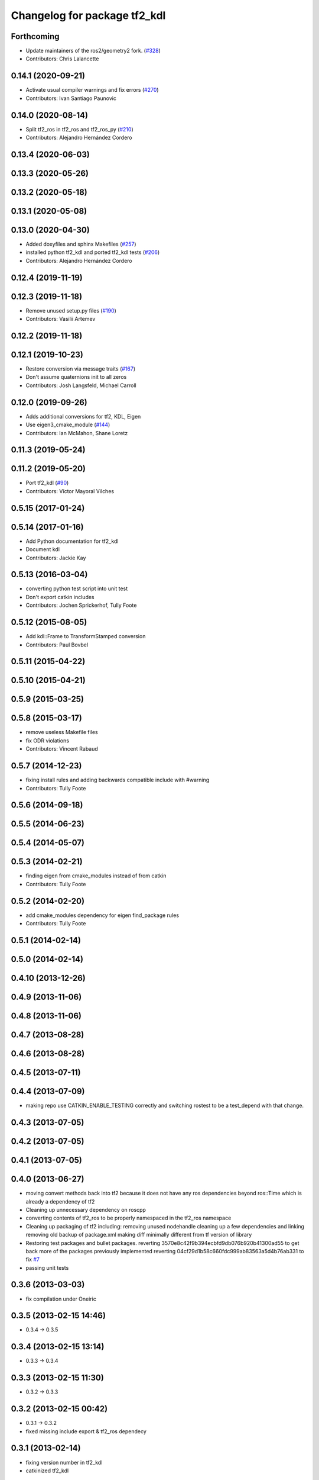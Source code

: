 ^^^^^^^^^^^^^^^^^^^^^^^^^^^^^
Changelog for package tf2_kdl
^^^^^^^^^^^^^^^^^^^^^^^^^^^^^

Forthcoming
-----------
* Update maintainers of the ros2/geometry2 fork. (`#328 <https://github.com/ros2/geometry2/issues/328>`_)
* Contributors: Chris Lalancette

0.14.1 (2020-09-21)
-------------------
* Activate usual compiler warnings and fix errors (`#270 <https://github.com/ros2/geometry2/issues/270>`_)
* Contributors: Ivan Santiago Paunovic

0.14.0 (2020-08-14)
-------------------
* Split tf2_ros in tf2_ros and tf2_ros_py (`#210 <https://github.com/ros2/geometry2/issues/210>`_)
* Contributors: Alejandro Hernández Cordero

0.13.4 (2020-06-03)
-------------------

0.13.3 (2020-05-26)
-------------------

0.13.2 (2020-05-18)
-------------------

0.13.1 (2020-05-08)
-------------------

0.13.0 (2020-04-30)
-------------------
* Added doxyfiles and sphinx Makefiles (`#257 <https://github.com/ros2/geometry2/issues/257>`_)
* installed python tf2_kdl and ported tf2_kdl tests (`#206 <https://github.com/ros2/geometry2/issues/206>`_)
* Contributors: Alejandro Hernández Cordero

0.12.4 (2019-11-19)
-------------------

0.12.3 (2019-11-18)
-------------------
* Remove unused setup.py files (`#190 <https://github.com/ros2/geometry2/issues/190>`_)
* Contributors: Vasilii Artemev

0.12.2 (2019-11-18)
-------------------

0.12.1 (2019-10-23)
-------------------
* Restore conversion via message traits (`#167 <https://github.com/ros2/geometry2/issues/167>`_)
* Don't assume quaternions init to all zeros
* Contributors: Josh Langsfeld, Michael Carroll

0.12.0 (2019-09-26)
-------------------
* Adds additional conversions for tf2, KDL, Eigen
* Use eigen3_cmake_module (`#144 <https://github.com/ros2/geometry2/issues/144>`_)
* Contributors: Ian McMahon, Shane Loretz

0.11.3 (2019-05-24)
-------------------

0.11.2 (2019-05-20)
-------------------
* Port tf2_kdl (`#90 <https://github.com/ros2/geometry2/issues/90>`_)
* Contributors: Víctor Mayoral Vilches

0.5.15 (2017-01-24)
-------------------

0.5.14 (2017-01-16)
-------------------
* Add Python documentation for tf2_kdl
* Document kdl
* Contributors: Jackie Kay

0.5.13 (2016-03-04)
-------------------
* converting python test script into unit test
* Don't export catkin includes
* Contributors: Jochen Sprickerhof, Tully Foote

0.5.12 (2015-08-05)
-------------------
* Add kdl::Frame to TransformStamped conversion
* Contributors: Paul Bovbel

0.5.11 (2015-04-22)
-------------------

0.5.10 (2015-04-21)
-------------------

0.5.9 (2015-03-25)
------------------

0.5.8 (2015-03-17)
------------------
* remove useless Makefile files
* fix ODR violations
* Contributors: Vincent Rabaud

0.5.7 (2014-12-23)
------------------
* fixing install rules and adding backwards compatible include with #warning
* Contributors: Tully Foote

0.5.6 (2014-09-18)
------------------

0.5.5 (2014-06-23)
------------------

0.5.4 (2014-05-07)
------------------

0.5.3 (2014-02-21)
------------------
* finding eigen from cmake_modules instead of from catkin
* Contributors: Tully Foote

0.5.2 (2014-02-20)
------------------
* add cmake_modules dependency for eigen find_package rules
* Contributors: Tully Foote

0.5.1 (2014-02-14)
------------------

0.5.0 (2014-02-14)
------------------

0.4.10 (2013-12-26)
-------------------

0.4.9 (2013-11-06)
------------------

0.4.8 (2013-11-06)
------------------

0.4.7 (2013-08-28)
------------------

0.4.6 (2013-08-28)
------------------

0.4.5 (2013-07-11)
------------------

0.4.4 (2013-07-09)
------------------
* making repo use CATKIN_ENABLE_TESTING correctly and switching rostest to be a test_depend with that change.

0.4.3 (2013-07-05)
------------------

0.4.2 (2013-07-05)
------------------

0.4.1 (2013-07-05)
------------------

0.4.0 (2013-06-27)
------------------
* moving convert methods back into tf2 because it does not have any ros dependencies beyond ros::Time which is already a dependency of tf2
* Cleaning up unnecessary dependency on roscpp
* converting contents of tf2_ros to be properly namespaced in the tf2_ros namespace
* Cleaning up packaging of tf2 including:
  removing unused nodehandle
  cleaning up a few dependencies and linking
  removing old backup of package.xml
  making diff minimally different from tf version of library
* Restoring test packages and bullet packages.
  reverting 3570e8c42f9b394ecbfd9db076b920b41300ad55 to get back more of the packages previously implemented
  reverting 04cf29d1b58c660fdc999ab83563a5d4b76ab331 to fix `#7 <https://github.com/ros/geometry_experimental/issues/7>`_
* passing unit tests

0.3.6 (2013-03-03)
------------------
* fix compilation under Oneiric

0.3.5 (2013-02-15 14:46)
------------------------
* 0.3.4 -> 0.3.5

0.3.4 (2013-02-15 13:14)
------------------------
* 0.3.3 -> 0.3.4

0.3.3 (2013-02-15 11:30)
------------------------
* 0.3.2 -> 0.3.3

0.3.2 (2013-02-15 00:42)
------------------------
* 0.3.1 -> 0.3.2
* fixed missing include export & tf2_ros dependecy

0.3.1 (2013-02-14)
------------------
* fixing version number in tf2_kdl
* catkinized tf2_kdl

0.3.0 (2013-02-13)
------------------
* fixing groovy-devel
* removing bullet and kdl related packages
* catkinizing geometry-experimental
* catkinizing tf2_kdl
* fix for kdl rotaiton constrition
* add twist, wrench and pose conversion to kdl, fix message to message conversion by adding specific conversion functions
* merge tf2_cpp and tf2_py into tf2_ros
* Got transform with types working in python
* A working first version of transforming and converting between different types
* Moving from camelCase to undescores to be in line with python style guides
* kdl unittest passing
* whitespace test
* add support for PointStamped geometry_msgs
* Fixing script
* set transform for test
* add advanced api
* working to transform kdl objects with dummy buffer_core
* plugin for py kdl
* add regression tests for geometry_msgs point, vector and pose
* add frame unit tests to kdl and bullet
* add first regression tests for kdl and bullet tf
* add bullet transforms, and create tests for bullet and kdl
* transform for vector3stamped message
* move implementation into library
* add advanced api
* compiling again with new design
* renaming classes
* compiling now
* almost compiling version of template code
* add test to start compiling
